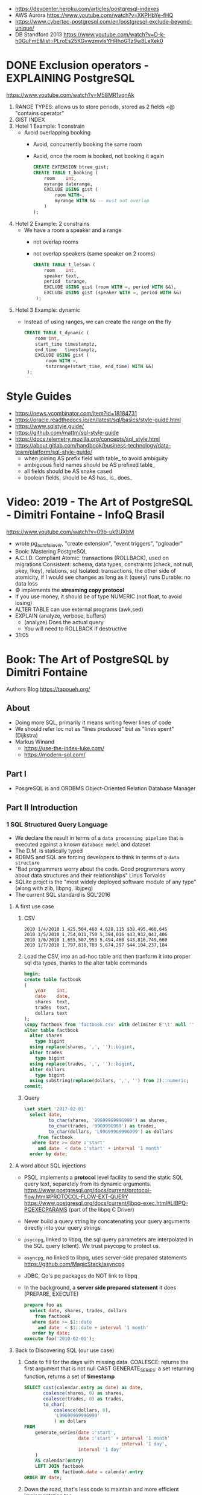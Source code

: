 - https://devcenter.heroku.com/articles/postgresql-indexes
- AWS Aurora https://www.youtube.com/watch?v=XKPHbYe-fHQ
- https://www.cybertec-postgresql.com/en/postgresql-exclude-beyond-unique/
- DB Standford 2013 https://www.youtube.com/watch?v=D-k-h0GuFmE&list=PLroEs25KGvwzmvIxYHRhoGTz9w8LeXek0
* DONE Exclusion operators - EXPLAINING PostgreSQL
  https://www.youtube.com/watch?v=M58MR1vqnAk
  1) RANGE TYPES: allows us to store periods, stored as 2 fields
     <@ "contains operator"
  2) GIST INDEX
  3) Hotel 1 Example: 1 constrain
     - Avoid overlapping booking
       - Avoid, concurrently booking the same room
       - Avoid, once the room is booked, not booking it again
     #+begin_src sql
     CREATE EXTENSION btree_gist;
     CREATE TABLE t_booking (
         room    int,
         myrange daterange,
         EXCLUDE USING gist (
             room WITH=,
             myrange WITH && -- must not overlap
         )
     );
     #+end_src
  4) Hotel 2 Example: 2 constrains
     - We have a room a speaker and a range
       - not overlap rooms
       - not overlap speakers (same speaker on 2 rooms)
     #+begin_src sql
     CREATE TABLE t_lesson (
         room    int,
         speaker text,
         period  tsrange,
         EXCLUDE USING gist (room WITH =, period WITH &&),
         EXCLUDE USING gist (speaker WITH =, period WITH &&)
      );
     #+end_src
  5) Hotel 3 Example: dynamic
     - Instead of using ranges, we can create the range on the fly
       #+begin_src sql
       CREATE TABLE t_dynamic (
           room int,
           start_time timestamptz,
           end_time   timestamptz,
           EXCLUDE USING gist (
               room WITH =,
               tstzrange(start_time, end_time) WITH &&)
        );
       #+end_src
* Style Guides
- https://news.ycombinator.com/item?id=18184731
- https://oracle.readthedocs.io/en/latest/sql/basics/style-guide.html
- https://www.sqlstyle.guide/
- https://github.com/mattm/sql-style-guide
- https://docs.telemetry.mozilla.org/concepts/sql_style.html
- https://about.gitlab.com/handbook/business-technology/data-team/platform/sql-style-guide/
  - when joining AS prefix field with table_ to avoid ambiguity
  - ambiguous field names should be AS prefixed table_
  - all fields should be AS snake cased
  - boolean fields, should be AS has_ is_ does_
* Video: 2019 - The Art of PostgreSQL - Dimitri Fontaine - InfoQ Brasil
  https://www.youtube.com/watch?v=09b-uk9UXbM
  - wrote pg_auto_failover, "create extension", "event triggers", "pgloader"
  - Book: Mastering PostgreSQL
  - A.C.I.D. Compliant
    Atomic: transactions (ROLLBACK), used on migrations
    Consistent: schema, data types, constraints (check, not null, pkey, fkey), relations, sql
    Isolated: transactions, the other side of atomicity, if I would see changes as long as it (query) runs
    Durable: no data loss
  - \copy implements the *streaming copy protocol*
  - If you use money, it should be of type NUMERIC (not float, to avoid losing)
  - ALTER TABLE can use external programs (awk,sed)
  - EXPLAIN (analyze, verbose, buffers)
    - (analyze) Does the actual query
    - You will need to ROLLBACK if destructive
  - 31:05
* Book: The Art of PostgreSQL by Dimitri Fontaine
  Authors Blog https://tapoueh.org/
** About
   - Doing more SQL, primarily it means writing fewer lines of code
   - We should refer loc not as "lines produced" but as "lines spent" (Dijkstra)
   - Markus Winand
     - https://use-the-index-luke.com/
     - https://modern-sql.com/
** Part I
   - PosgreSQL is and ORDBMS
     Object-Oriented Relation Database Manager
** Part II Introduction
*** 1 SQL Structured Query Language
    - We declare the result in terms of a ~data processing pipeline~
      that is executed against a known ~database model~ and dataset
    - The D.M. is statically typed
    - RDBMS and SQL are forcing developers to think in terms of a ~data structure~
    - "Bad programmers worry about the code.
       Good programmers worry about data structures and their relationships"
       Linus Torvalds
    - SQLite projct is the "most widely deployed software module of any type" (along with zlib, libpng, libjpeg)
    - The current SQL standard is SQL'2016
**** A first use case
     1) CSV
        #+begin_src
 2010 1/4/2010 1,425,504,460 4,628,115 $38,495,460,645
 2010 1/5/2010 1,754,011,750 5,394,016 $43,932,043,406
 2010 1/6/2010 1,655,507,953 5,494,460 $43,816,749,660
 2010 1/7/2010 1,797,810,789 5,674,297 $44,104,237,184
        #+end_src
     2) Load the CSV, into an ad-hoc table and then tranform it into proper sql dta types, thanks to the alter table commands
        #+begin_src sql
        begin;
        create table factbook
        (
            year    int,
            date    date,
            shares  text,
            trades  text,
            dollars text
        );
        \copy factbook from 'factbook.csv' with delimiter E'\t' null ''
        alter table factbook
          alter shares
            type bigint
          using replace(shares, ',', '')::bigint,
          alter trades
            type bigint
          using replace(trades, ',', '')::bigint,
          alter dollars
            type bigint
          using substring(replace(dollars, ',', '') from 2)::numeric;
        commit;
        #+end_src
     3) Query
        #+begin_src sql
        \set start '2017-02-01'
          select date,
                 to_char(shares, '99G999G999G999') as shares,
                 to_char(trades, '99G999G999') as trades,
                 to_char(dollars, 'L99G999G999G999') as dollars
             from factbook
           where date >= date :'start'
             and date  < date :'start' + interval '1 month'
          order by date;
        #+end_src
**** A word about SQL injections
     - PSQL implements a *protocol* level facility to send the static SQL query text,
       separetely from its dynamic arguments.
       https://www.postgresql.org/docs/current/protocol-flow.html#PROTOCOL-FLOW-EXT-QUERY
       https://www.postgresql.org/docs/current/libpq-exec.html#LIBPQ-PQEXECPARAMS (part of the libpq C Driver)
     - Never build a query string by concatenating your query arguments directly into your query strings.
     - ~psycopg~, linked to libpq, the sql query parameters are interpolated in the SQL query (client). We trust psycopg to protect us.
     - ~asyncpg~, no linked to libpq, uses server-side prepared statements https://github.com/MagicStack/asyncpg
     - JDBC, Go's pq packages do NOT link to libpq
     - In the background, a *server side prepared statement* it does (PREPARE, EXECUTE)
       #+begin_src sql
       prepare foo as
         select date, shares, trades, dollars
           from factbook
          where date >= $1::date
            and date  < $1::date + interval '1 month'
          order by date;
       execute foo('2010-02-01');
       #+end_src
**** Back to Discovering SQL (our use case)
     1) Code to fill for the days with missing data.
        COALESCE: returns the first argument that is not null
        CAST
        GENERATE_SERIES: a set returning function, returns a set of *timestamp*
        #+begin_src sql
      SELECT cast(calendar.entry as date) as date,
             coalesce(shares, 0) as shares,
             coalesce(trades, 0) as trades,
             to_char(
                 coalesce(dollars, 0),
                 'L99G999G999G999'
                 ) as dollars
      FROM
          generate_series(date :'start',
                          date :'start' + interval '1 month'
                                        - interval '1 day',
                          interval '1 day'
          )
          AS calendar(entry)
          LEFT JOIN factbook
                 ON factbook.date = calendar.entry
      ORDER BY date;
      #+end_src
     2) Down the road, that's less code to maintain and more efficient implementation too.
     3) Create a wekk over week percentage difference
        WITH: a *common table expression*
        LAG: Provides access to rows before
          OVER
          PARTITION BY
        EXTRACT: extracts subfields from a timestamp
        CASE/WHEN/THEN
       #+begin_src sql
       WITH computed_data AS
       (
         SELECT CAST(date as date) as date,
         TO_CHAR(date, 'Dy')       as day,
         COALESCE(dollars, 0)      as dollars,
         LAG(dollars, 1)
           OVER(
             PARTITION BY EXTRACT('isodow' from date)
                 ORDER BY date
            )
          AS last_week_dollars
        FROM
          GENERATE_SERIES(date :'start' - interval '1 week',
                          date :'start' + interval '1 month'
                                        - interval '1 day',
                          interval '1 day'
          )
          AS calendar(date)
          LEFT JOIN factbook USING(date)
       )
       SELECT date, day,
              TO_CHAR(
                COALESCE(dollars, 0),
                'L99G999G999G999'
              ) AS dollars,
              CASE WHEN dollars IS NOT NULL
                    AND dollars <> 0
                   THEN ROUND(   100.0
                              * (dollars - last_week_dollars)
                              / dollars
                            , 2)
              END
              AS "WoW %"
           FROM computed_data
          WHERE date >= date :'start'
        ORDER BY DATE;
       #+end_src
*** 2 Software Architecture
    - Think it not as a "storage layer" bur rather as "concurrent data access service"
    - Book focused on
      - SQL idioms
      - Database Modeling
      - Normalization
      - Denormalization
*** 3 Getting Ready to read this book
    - psql, pgAdmin, OmniDB https://omnidb.org/
** Part III Writing SQL Queries
   - How to write queries, as part fo your application code
   - Is SQL a good place to implement business logic?
*** 4 Business Logic
    - SQL How much on the database?
      #+begin_src sql
        select name
          from track
         where albumid = 193
      order by trackid;
      #+end_src
    - SQL Adding genre table
      #+begin_src sql
        select track.name as track, genre.name as genre
          from track
          join genre using (genreid)
         where albumid = 193
      order by trackid;
      #+end_src
    - SQL Adding some computation to the values returned
      #+begin_src sql
        select name,
               milliseconds * interval '1 ms' as duration
          from track
         where albumid = 193
      order by trackid;
      #+end_src
    - SQL Calculating the album length per artist given
      #+begin_src sql
         select album.title as album,
                sum(milliseconds) * interval '1 ms' as duration
           from album
                join artist using(artistid)
                left join track using(albumid)
          where artist.name = 'Red Hot Chili Peppers'
       group by album
       order by album;
      #+end_src
    - *application_name* put into the connection string
       Sets the application name to be reported in statistics and logs.
    - Correctness
      Transaction Isolation https://www.postgresql.org/docs/current/transaction-iso.html
      1) Read uncommited ?
      2) Read committed: default, you will see changes as soon as they happen
      3) Repeatable read: keeps a snapshot for each transaction (between a BEGIN and COMMIT) useful for online backups
      4) Serializable: ? eg: in stock managment facilities
    - Efficiency:
      * Static: development time, maintenence burden, how easy is to review the code.
      * Dynamic: resources, processor, memory, network, disk
    - ~When doing very simple queries against *primary key* column, it's quite common to see 0.1ms execution time~
    - Stored Procedures: allows us to build a data access API
      * Naive:
        #+begin_src sql
        create or replace function get_all_albums
        (
          in  name     text,
          out album    text,
          out duration interval
        )
        return setof record
        language sql
        as $$
          select album.title as album,
                 sum(milliseconds) * interval '1 ms' as duration
            from album
                 join artist using(artistid)
                 left join track using(albumid)
            where artist.name = get_all_albums.name
        group by album
        order by album;
        $$;
        #+end_src
      * More efficient version that uses album_id (see above about primary key lookups)
          #+begin_src sql
          create or replace function get_all_albums
          (
            in  artistid bigint,
            out album    text,
            out duration interval
          )
          returns setof record
          language sql
          as $$
            select album.title as album,
              from album
                   join artist using(artistid)
                   left join track using(albumid)
              where artist.artistid = get_all_albums.artistid
          group by album
          order by album;
          $$;
          #+end_src
      * Calling it
       #+begin_src sql
       select * from get_all_albums(127);
       -- OR by name using a subquery
       select *
         from get_all_albums(
           (select artistid
              from artist
             where name = 'Red Hot Chili Peppers')
         );
       -- OR using lateral join
       select album, duration
         from artist,
              lateral get_all_albums(artistid)
        where artist.name = 'Red Hot Chili Peppers';
       #+end_src
      * Only of artists with 4 albums
          #+begin_src sql
        with four_albums as
        (
           select artistid
             from album
         group by artistid
           having count(*) = 4
        )
           select artist.name, album, duration
             from four_albums
                  join artist using(artistid),
                  lateral get_all_albums(artistid)
         order by artistid, duration desc;
        #+end_src
      * Procedural Code vs Stored Procedures
        We can rewrite the previous as a stored procedure, but it will be ugly.
    - ~Write stored procedures in *SQL*, only switch to *PLpgSQL* when necessary~
*** 5 A Small application
    - Chinook database (dataset)
      https://github.com/lerocha/chinook-database
    - Load the database, with pgloader we get a summaryof rows added per table
      #+begin_src
      > createdb chinook
      > pgloader https://github.com/.../Chinook_Sqlite_AutoIncrementPKs.sqlite
      pgsql > ALTER TABLE track
              ADD PRIMARY KEY USING INDEX idx_51519_ipk_track;
      #+end_src
    - album, artist, track, genre, mediatype
      customer, invoice, invoiceline, staff
      playlist, playlisttrack
    - Counting the number of tracks per genre
      #+begin_src sql
      select genre.name, count(*) as count
        from genre
             left join track using(genreid)
    group by genre.name
    order by count desc;
      #+end_src
    - https://github.com/honza/anosql
      https://github.com/nackjicholson/aiosql
      Python library, to keep SQL files separate
       #+NAME: artist.sql
       #+begin_src sql
      -- name: top-artists-by-album
      -- Get the list of the N artist with the most albums
      select artist.name, count(*) as albums
        from artist
             left join album using(artistid)
    group by artist.name
    order by albums desc
       limit :n;
      #+end_src
    - This file format, is also readable by pgsql shell
      #+begin_src
      \set n 1
      \i artist.sql
      ...OUTPUT...
      \set n 3
      \i artist.sql
      ...OUTPUT...
      #+end_src
    - Or from psql shell
      #+begin_src
      psql --variable "n=10" -f artist.sql chinook
      #+end_src
    - LEFT JOIN LATERAL:
        We use lateral join again, to get some kind of "nested loops".
        We use genre from outside the subquery.
        We correlate genre between the outer loop and inner loop.
        - https://stackoverflow.com/questions/28550679/what-is-the-difference-between-lateral-join-and-a-subquery-in-postgresql
          "For returning more than one column, a LATERAL join is typically simpler, cleaner and faster."
          "A correlated subquery can only return a single value, not multiple columns and not multiple rows"
      ON TRUE: "the joins happens on the sub-query WHERE clause, we don't need another OUTER JOIN"
      #+begin_src sql
   select genre.name as genre,
          case when length(ss.name) > 15
               then substring(ss.name from 1 for 15) || '...'
               else ss.name
          end as track,
          artist.name as artist
     from genre
          left join lateral
          (
              select track.name, track.albumid, count(playlistid)
                from track
                     left join playlisttrack using (trackid)
               where track.genreid = genre.genreid
            group by track.trackid
            order by count desc
               limit :n
          ) ss(name, albumid, count) on true
          join album using(albumid)
          join artist using(artistid)
 order by genre.name, ss.count desc;
      #+end_src
*** 6 The SQL REPL - An Interactive Setup
    - \set ON_ERROR_ROLLBACK on/off/interactive
      Useful when working with BEGIN transaction on *psql*
      *interactive* Allows us to COMMIT on some error
    - We can run a query and return the results on:
      \pset format
      - asciidoc
      - HTML
      #+begin_src
      psql --tuples-only    \
           --set n=1        \
           --set name=Alesi \
           --no-psqlrc      \
           -P format=html   \
           -d f1db          \
           -f report.sql
      #+end_src
    - Use the connection string directly
      #+begin_src
      psql -d postgresql://dim@localhost:5432/f1db
      psql -d "user=dim host=localhost port=5432 dbname=f1db"
      #+end_src
    - psql schema commands, do queries to *catalog* in the background
      ~\set ECHO_HIDDEN true~ to show scheme queries done by psql for you
*** 7 SQL is Code
**** Style
    - SQL Style Guidelines
      - Follow the ~principle of least astonishment~ rule
        a.k.a. POLA
        https://en.wikipedia.org/wiki/Principle_of_least_astonishment
      - "old habit of all-caps keywords", not needed with syntax highlighting
      - Right aligned
      - JOIN - ON vs USING
      - Old habit of
        "writing the join conditions of INNER JOIN in the WHERE clause"
        "confusing and frowned upon"
        #+begin_src sql
        SELECT name, title
          FROM artist, album
         WHERE artist.artistid = album.artistid
           AND artist.artistid = 1;
        #+end_src
      - Modern spelling, expanded the INNER JOIN to his full notation
        #+begin_src sql
        select name, title
          from artist
               inner join album using(artistid)
         where artist.artistid = 1;
        #+end_src
      - https://stackoverflow.com/questions/17759687/cross-join-vs-inner-join-in-sql
      - ~noise words~, INNER and OUTER
        - OUTER: left join, right join, full join
        - INNER: join
      - NATURAL JOIN: "automatically expand a join condition over columns having the same name"
        should be avoided
      - We can use the same table twice.
**** Unit testing
      - http://manpages.ubuntu.com/manpages/trusty/man1/pg_virtualenv.1.html
        Create a throw-away PostgreSQL environment for running regression tests
      - https://julien.danjou.info/db-integration-testing-strategies-python/
        Python
      - The approach one used by postgresql
        https://github.com/postgres/postgres/blob/master/src/test/regress/sql/aggregates.sql
        https://github.com/postgres/postgres/blob/master/src/test/regress/expected/aggregates.out
        1) psql: Run a SQL file containing your tests
        2) Capture its output to a text file that includes the queries and their results
        3) diff: Compare the output with the expected one that is maintained in the repository
        4) Report any difference as failure
      - https://github.com/dimitri/regresql
        A tool to automate the above
      - https://pgtap.org/
        https://pgtap.org/documentation.html#canyourelate
        https://pgtap.org/pg_prove.html
        A tool to automate it, using a different appoach
*** 8 Indexing Strategy
    - "Indexing strategy" for ~Speed~
      - In the absence of an index, the only option available
        to your database is *sequential scan* of your tables.
    - "Indexing strategy" for ~Consistency~
      if used to ensure data consistency, is a data modeling activity
      - Constrains
        - UNIQUE
        - PRIMARY KEY
        - EXCLUDE USING
    - M.V.C.C. Multi-version Concurrency Control
    - An index duplicates data in a specialized format made to optimize certain searches
      - Adds *write cost* to your DML insert/update/delete, as it needs to maintain the index up to date
    - Index types:
      1) B-Tree (default), handle concurrent read and write
         https://github.com/postgres/postgres/tree/master/src/backend/access/nbtree
      2) Hash
         - Simple equality comparisons
         - >10 are crash safe
      3) GiST (generalized search tree), content-based indexing for massive amounts of complex content
         - Support for 2D data types (geometry point or ranges)
      4) SPGiST (spaced partitioned gist)
         - support non-balanced disk-based data structures (index 2D data with different densities)
           - quadtrees
           - k-d trees
           - radix trees (tries)
      5) GIN (generalized inverted index)
         - Foundation for PSQL *full text search* support
           https://www.postgresql.org/docs/current/textsearch-intro.html
         - when items to be indexed are *composite values*, and the queries search for elements that appear within the composite item
      6) BRIN (block range indexes)
         - store summaries about the values stored in consecutive physical block ranges
         - For data types that have order, it can index the minimum and maximum values in the colum for each block range
      7) Bloom Filters
         - *create extension bloom*
         - Space efficient
         - Test if an elements belongs into a set
         - B-trees are faster
         - Only supports *equality*
         - Used when too many B-Tree would be needed otherwise
    - Advanced
      https://www.postgresql.org/docs/10/indexes.html
    - pg_stat_statements: check >10ms
      https://www.postgresql.org/docs/current/pgstatstatements.html
      - List the most common queries in
        - number times
        - cumulative time it took to execute
    - EXPLAIN usage
      - explain (analyze, verbose, buffers)
      - Visualizers
        - https://explain.depesz.com/
        - http://tatiyants.com/pev/#/about
        - pgAdmin comes with a visualizer
      - Check row count difference between
        - estimated
          effective
        - If not, might need to check the interval of the autovacuum
          https://www.postgresql.org/docs/current/routine-vacuuming.html#AUTOVACUUM
      - Check time spent doing *sequential scans*, with a filter step
      - https://en.wikipedia.org/wiki/Amdahl%27s_law
** Part IV SQL Toolbox
- IN SQL you need to explain your problem,
  unlike in most programming languages where
  you need to focus on a solution.
- Try write down a single sentence that perfectly describes
  what you're trying to achieve. Talking out loud.
*** 10 Get some Data
- http://ergast.com/mrd/db/
  #+begin_src
$ createdb f1db
$ pgloader mysql://root@localhost/f1db pgsql:///f1db
  #+end_src
- Tweak PSQL search_path to include f1db *schema* in the f1db *database*
  ALTER DATABASE f1db
             SET search_path TO f1db, public;
*** 11 Structured Query Language
- For some developers, not being in charge of every detail
  of the query plan is a source of *frustation*, and they
  prefer hiding SQL under another layer of technology that
  makes them feel like they are still in control.
*** 12 Queries, DML, DDL, TCL, DCL
- SQL is composed of several areas
  1) DML Data Manipulation Language
     - insert
     - update
     - delete
  2) DDL Data Definition Language (data-structures)
     - create
     - alter
     - drop
  3) TCL Transaction Control Language
     - begin
     - commit
     - rollback
     - start transaction
     - savepoint, release savepoint, rollback to savepoint
     - commit, prepare commit, commit prepared, rollback commit
  4) DCL Data Control Language
     - grant
     - revoke
  5) Other:
     - vacuum, analyze, cluster
     - prepare, execute, explain, listen, notify, lock, set
*** 13 Select, From, Where
**** Projection (output) aka SELECT
    - Is usually frowned upon to use either "SELECT *"
      or the classic "I don't know what I'm doing" behavior
      of some (ORMs) object relational mappers when they
      insist of fully *hydrating* the application objects, just in case
      (?)
      #+begin_src sql
      select * from races limit 1;
      select * from races fetch first 1 rows only;
      table rages limit 1;
      #+end_src
    - Using a .java file
      #+begin_src
      $ javac Select.java
      $ java -cp .:path/to/postgresql-42.1.1.jar Select
      #+end_src
    - Using "select star" also brings problems with application code
      - Hides the intention
      - Is not efficient to retrieve fields you don't need
        - TOAST mechanism, makes some bytes expensive to retrieve
          The Oversized-Attribute Storage Template
          https://www.youtube.com/watch?v=_UUFMAZswhU
          - postgresql can't return rows longer than 8k without doing some external table pointers
    - Build-in functions https://www.postgresql.org/docs/9.6/functions-datetime.html
      - format() like printf
      - extract(), gets a number
      - to_char(), gets a string
**** Data Sources: FROM
     - FROM, types of JOIN
       https://www.postgresql.org/docs/current/queries-table-expressions.html#QUERIES-FROM
     - FROM t1
            LEFT JOIN t2
              ON t1.id=t2.id
             AND t1.field = 1
**** Restrictions: WHERE
     - WE usually try to keep the WHERE clauses as simple,
       in order to be able to use our indexes.
     - OR operator is more complex to optimize, in respect to indexes
     - Careful with NOT IN and NULL
     - We can use sub-queries on WHERE, to implement the
       "anti-join" pattern using the NOT EXISTS and SELECT 1
       #+begin_src sql
       select forename,
              surename,
              constructs.name        as constructor,
              count(*)               as races,
              count(distinct status) as reasons
         from drivers
        where date >=
       #+end_src

